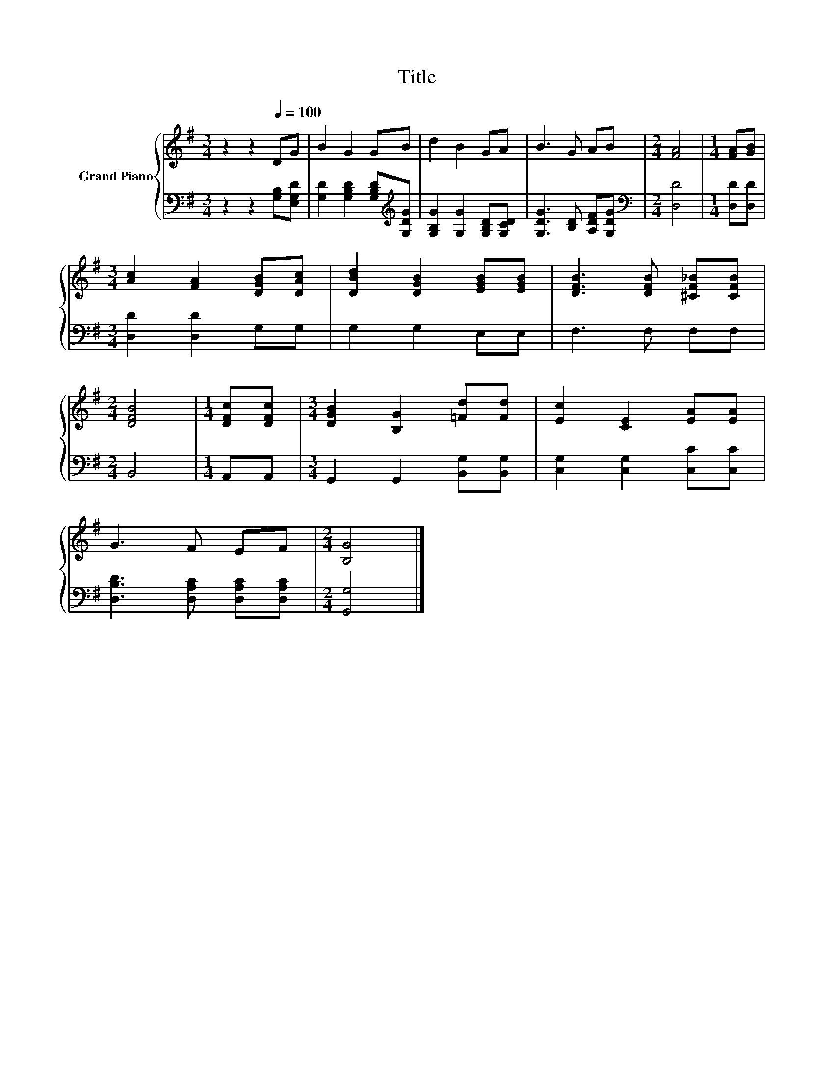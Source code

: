 X:1
T:Title
%%score { 1 | 2 }
L:1/8
M:3/4
K:G
V:1 treble nm="Grand Piano"
V:2 bass 
V:1
 z2 z2[Q:1/4=100] DG | B2 G2 GB | d2 B2 GA | B3 G AB |[M:2/4] [FA]4 |[M:1/4] [FA][GB] | %6
[M:3/4] [Ac]2 [FA]2 [DGB][DAc] | [DBd]2 [DGB]2 [EGB][EGB] | [DFB]3 [DFB] [^CF_B][CFB] | %9
[M:2/4] [DFB]4 |[M:1/4] [DFc][DFc] |[M:3/4] [DGB]2 [B,G]2 [=Fd][Fd] | [Ec]2 [CE]2 [EA][EA] | %13
 G3 F EF |[M:2/4] [B,G]4 |] %15
V:2
 z2 z2 [G,B,][E,G,D] | [G,D]2 [G,B,D]2 [G,B,D][K:treble][G,DG] | [G,B,G]2 [G,G]2 [G,B,D][G,CD] | %3
 [G,DG]3 [B,D] [A,DF][G,DG] |[M:2/4][K:bass] [D,D]4 |[M:1/4] [D,D][D,D] | %6
[M:3/4] [D,D]2 [D,D]2 G,G, | G,2 G,2 E,E, | F,3 F, F,F, |[M:2/4] B,,4 |[M:1/4] A,,A,, | %11
[M:3/4] G,,2 G,,2 [B,,G,][B,,G,] | [C,G,]2 [C,G,]2 [C,C][C,C] | [D,B,D]3 [D,A,C] [D,A,C][D,A,C] | %14
[M:2/4] [G,,G,]4 |] %15

